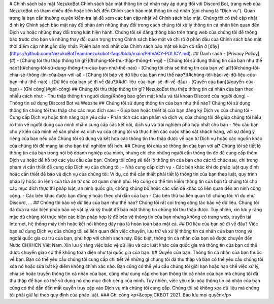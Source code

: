 # Chính sách bảo mật NezukoBot
Chính sách bảo mật thông tin cá nhân này áp dụng đối với Discord Bot, trang web của NezukoBot có tham chiếu đến hoặc liên kết đến Chính sách bảo mật thông tin cá nhân (gọi chung là “Dịch vụ”).
Quan trọng là bạn cần thường xuyên kiểm tra lại để xem các bản cập nhật về Chính sách bảo mật. Chúng tôi có thể cập nhật định kỳ Chính sách bảo mật này để phản ánh những thay đổi trong cách chúng tôi xử lý thông tin cá nhân liên quan đến Dịch vụ hoặc những thay đổi trong luật hiện hành. Chúng tôi sẽ đăng thông báo trên trang web của chúng tôi để thông báo trước cho bạn về những thay đổi quan trọng trong Chính sách bảo mật và chỉ rõ ở phần đầu của Chính sách bảo mật thời điểm cập nhật gần đây nhất. Phiên bản mới nhất của Chính sách bảo mật sẽ luôn có sẵn ở [đây](https://github.com/NezukoBotTeam/nezukobot-faqs/blob/main/PRIVACY-POLICY.md).
## Danh sách
- [Privacy Policy](#)
- [Chúng tôi thu thập thông tin gì?](#chúng-tôi-thu-thập-thông-tin-gì)
- [Chúng tôi sử dụng thông tin của bạn như thế nào?](#chúng-tôi-sử-dụng-thông-tin-của-bạn-như-thế-nào)
- [Chúng tôi chia sẻ thông tin của bạn với ai?](#chúng-tôi-chia-sẻ-thông-tin-của-bạn-với-ai)
- [Chúng tôi bảo vệ dữ liệu của bạn như thế nào?](#chúng-tôi-bảo-vệ-dữ-liệu-của-bạn-như-thế-nào)
- [Dữ liệu của bạn sẽ đi về đâu?](#dữ-liệu-của-bạn-sẽ-đi-về-đâu)
- [Quyền của bạn](#quyền-của-bạn)
- [Ghi công](#ghi-công)
## Chúng tôi thu thập thông tin gì?
NezukoBot thu thập thông tin cá nhân của bạn theo nhiều cách như:
- Thu thập thông tin người dùng(Không bao gồm mật khẩu và tài khoản Discord của người dùng)
- Thông tin sử dụng Discord Bot và Website
## Chúng tôi sử dụng thông tin của bạn như thế nào?
Chúng tôi sử dụng thông tin chúng tôi thu thập cho các mục đích sau:
- Giúp bạn hoặc thiết bị của bạn đăng ký Dịch vụ của chúng tôi
- Cung cấp Dịch vụ hoặc tính năng bạn yêu cầu
- Phân tích các sản phẩm và dịch vụ của chúng tôi để giúp chúng tôi hiểu rõ hơn về người dùng của mình nhằm cung cấp các kết nối, dịch vụ và trải nghiệm phù hợp nhất cho bạn
- Yêu cầu bạn cho ý kiến của mình về sản phẩm và dịch vụ của chúng tôi và thực hiện các cuộc khảo sát khách hàng, với sự đồng ý riêng của bạn nếu cần
Chúng tôi sử dụng và kết hợp các thông tin thu thập được về bạn từ Dịch vụ hoặc các nguồn khác của chúng tôi để mang lại cho bạn trải nghiệm tốt hơn.
## Chúng tôi chia sẻ thông tin của bạn với ai?
Chúng tôi sẽ tiết lộ thông tin của bạn trong nội bộ doanh nghiệp của mình, nhưng chỉ cho những người cần thông tin đó để cung cấp thêm Dịch vụ hoặc để hỗ trợ các yêu cầu của bạn.
Chúng tôi cũng sẽ tiết lộ thông tin của bạn cho các tổ chức sau, chỉ trong phạm vi cần thiết để cung cấp Dịch vụ của chúng tôi:
- Nhà cung cấp dịch vụ
- Các bên khác khi do pháp luật quy định hoặc cần thiết để bảo vệ dịch vụ của chúng tôi: Ví dụ, có thể cần thiết phải tiết lộ thông tin của bạn theo luật, quy trình pháp lý hoặc án lệnh của tòa án từ các cơ quan chính phủ. Họ cũng có thể tìm kiếm thông tin của bạn từ chúng tôi cho các mục đích thực thi pháp luật, an ninh quốc gia, chống khủng bố hoặc các vấn đề khác có liên quan đến an ninh công cộng.
- Các bên khác được bạn đồng ý hoặc theo chỉ dẫn của bạn
- Các bên thứ ba liên quan tới chúng tôi: Ví dụ như Discord, ...
## Chúng tôi bảo vệ dữ liệu của bạn như thế nào?
Chúng tôi rất coi trọng công tác bảo vệ dữ liệu. Chúng tôi đã đưa ra các biện pháp bảo vệ vật lý và kỹ thuật để bảo mật thông tin chúng tôi thu thập được. Tuy nhiên, xin lưu ý rằng mặc dù chúng tôi thực hiện các biện pháp hợp lý để bảo vệ thông tin của bạn nhưng không có trang web, truyền tải Internet, hệ thống máy tính hoặc kết nối không dây nào là hoàn toàn bảo mật cả.
## Dữ liệu của bạn sẽ đi về đâu?
Việc bạn sử dụng Dịch vụ của chúng tôi sẽ liên quan đến việc chuyển, lưu trữ và xử lý thông tin cá nhân của bạn trong và ngoài quốc gia cư trú của bạn, phù hợp với chính sách này. Đặc biệt, thông tin cá nhân của bạn sẽ được chuyển đến Nước CHXHCN Việt Nam. Xin lưu ý rằng việc bảo vệ dữ liệu và các luật khác của quốc gia mà thông tin của bạn có thể được chuyển giao có thể không toàn diện như tại quốc gia của bạn.
## Quyền của bạn:
Thông tin cá nhân của bạn thuộc về bạn. Bạn có thể yêu cầu chúng tôi cung cấp chi tiết về những gì chúng tôi đã thu thập và bạn có thể yêu cầu chúng tôi xóa nó hoặc sửa bất kỳ điểm không chính xác nào. Bạn cũng có thể yêu cầu chúng tôi giới hạn hoặc hạn chế việc xử lý, chia sẻ hoặc truyền thông tin cá nhân của bạn, cũng như cung cấp cho bạn thông tin cá nhân của bạn mà chúng tôi đã thu thập để bạn có thể sử dụng nó cho mục đích riêng của mình. Tuy nhiên, việc yêu cầu xóa thông tin cá nhân của bạn cũng có thể dẫn đến mất quyền truy cập vào Dịch vụ mà chúng tôi cung cấp. Chúng tôi sẽ không xóa dữ liệu mà chúng tôi phải giữ lại theo quy định của pháp luật.
### Ghi công
<p>&copy;CKBOT 2021. Bảo lưu mọi quyền</p>

